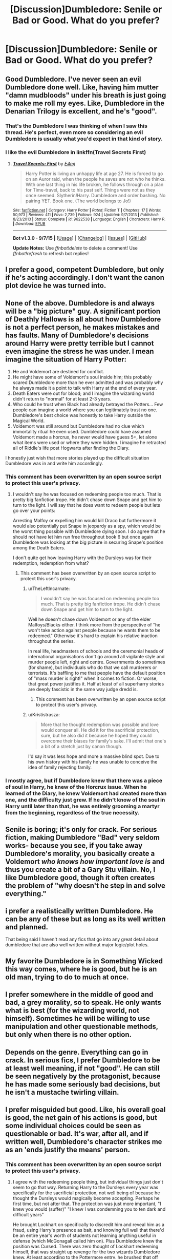 #+TITLE: [Discussion]Dumbledore: Senile or Bad or Good. What do you prefer?

* [Discussion]Dumbledore: Senile or Bad or Good. What do you prefer?
:PROPERTIES:
:Author: DarthFarious
:Score: 8
:DateUnix: 1448286090.0
:DateShort: 2015-Nov-23
:FlairText: Discussion
:END:

** Good Dumbledore. I've never seen an evil Dumbledore done well. Like, having him mutter "damn mudbloods" under his breath is just going to make me roll my eyes. Like, Dumbledore in the Denarian Trilogy is excellent, and he's "good".
:PROPERTIES:
:Author: Lord_Anarchy
:Score: 30
:DateUnix: 1448287622.0
:DateShort: 2015-Nov-23
:END:

*** That's the Dumbledore I was thinking of when I saw this thread. He's perfect, even more so considering an evil Dumbledore is usually what you'd expect in that kind of story.
:PROPERTIES:
:Score: 2
:DateUnix: 1448320659.0
:DateShort: 2015-Nov-24
:END:


*** I like the evil Dumbledore in linkffn(Travel Secrets First)
:PROPERTIES:
:Author: howtopleaseme
:Score: 1
:DateUnix: 1448398444.0
:DateShort: 2015-Nov-25
:END:

**** [[http://www.fanfiction.net/s/9622538/1/][*/Travel Secrets: First/*]] by [[https://www.fanfiction.net/u/4349156/E4mj][/E4mj/]]

#+begin_quote
  Harry Potter is living an unhappy life at age 27. He is forced to go on an Auror raid, when the people he saves are not who he thinks. With one last thing in his life broken, he follows through on a plan for Time-travel, back to his past self. Things were not as they once seemed. Slytherin!Harry. Dumbledore and order bashing. No pairing YET. Book one. (The world belongs to Jo!)
#+end_quote

^{/Site/: [[http://www.fanfiction.net/][fanfiction.net]] *|* /Category/: Harry Potter *|* /Rated/: Fiction T *|* /Chapters/: 17 *|* /Words/: 50,973 *|* /Reviews/: 411 *|* /Favs/: 2,739 *|* /Follows/: 924 *|* /Updated/: 9/7/2013 *|* /Published/: 8/23/2013 *|* /Status/: Complete *|* /id/: 9622538 *|* /Language/: English *|* /Characters/: Harry P. *|* /Download/: [[http://www.p0ody-files.com/ff_to_ebook/mobile/makeEpub.php?id=9622538][EPUB]]}

--------------

*Bot v1.3.0 - 9/7/15* *|* [[[https://github.com/tusing/reddit-ffn-bot/wiki/Usage][Usage]]] | [[[https://github.com/tusing/reddit-ffn-bot/wiki/Changelog][Changelog]]] | [[[https://github.com/tusing/reddit-ffn-bot/issues/][Issues]]] | [[[https://github.com/tusing/reddit-ffn-bot/][GitHub]]]

*Update Notes:* Use /ffnbot!delete/ to delete a comment! Use /ffnbot!refresh/ to refresh bot replies!
:PROPERTIES:
:Author: FanfictionBot
:Score: 1
:DateUnix: 1448398466.0
:DateShort: 2015-Nov-25
:END:


** I prefer a good, competent Dumbledore, but only if he's acting accordingly. I don't want the canon plot device he was turned into.
:PROPERTIES:
:Author: Starfox5
:Score: 12
:DateUnix: 1448290000.0
:DateShort: 2015-Nov-23
:END:


** None of the above. Dumbledore is and always will be a "big picture" guy. A significant portion of Deathly Hallows is all about how Dumbledore is not a perfect person, he makes mistakes and has faults. Many of Dumbledore's decisions around Harry were pretty terrible but I cannot even imagine the stress he was under. I mean imagine the situation of Harry Potter:

1. He and Voldemort are destined for conflict.
2. He might have some of Voldemort's soul inside him; this probably scared Dumbledore more than he ever admitted and was probably why he always made it a point to talk with Harry at the end of every year.
3. Death Eaters were out for blood; and I imagine the wizarding world didn't return to "normal" for at least 2-3 years.
4. Who could he trust when Black had already betrayed the Potters... Few people can imagine a world where you can legitimately trust no one. Dumbledore's best choice was honestly to take Harry outside the Magical World.\\
5. Voldemort was still around but Dumbledore had no clue which immortality ritual he even used. Dumbledore could have assumed Voldemort made a horcrux, he never would have guess 5+, let alone what items were used or where they were hidden. I imagine he retracted all of Riddle's life post Hogwarts after finding the Diary.

I honestly just wish that more stories played up the difficult situation Dumbledore was in and write him accordingly.
:PROPERTIES:
:Author: Lyion
:Score: 10
:DateUnix: 1448297352.0
:DateShort: 2015-Nov-23
:END:

*** This comment has been overwritten by an open source script to protect this user's privacy.
:PROPERTIES:
:Author: metaridley18
:Score: 5
:DateUnix: 1448301012.0
:DateShort: 2015-Nov-23
:END:

**** I wouldn't say he was focused on redeeming people too much. That is pretty big fanfiction trope. He didn't chase down Snape and get him to turn to the light. I will say that he does want to redeem people but lets go over your points:

Arresting Malfoy or expelling him would kill Draco but furthermore it would also potentially put Snape in jeopardy as a spy, which would be the worst thing possible with Dumbledore dying soon. I do agree that he should not have let him run free throughout book 6 but once again Dumbledore was looking at the big picture in securing Snape's position among the Death Eaters.

I don't quite get how leaving Harry with the Dursleys was for their redemption, redemption from what?
:PROPERTIES:
:Author: Lyion
:Score: 9
:DateUnix: 1448303537.0
:DateShort: 2015-Nov-23
:END:

***** This comment has been overwritten by an open source script to protect this user's privacy.
:PROPERTIES:
:Author: metaridley18
:Score: 1
:DateUnix: 1448307031.0
:DateShort: 2015-Nov-23
:END:

****** u/TheLeftIncarnate:
#+begin_quote

  #+begin_quote
    I wouldn't say he was focused on redeeming people too much. That is pretty big fanfiction trope. He didn't chase down Snape and get him to turn to the light.
  #+end_quote

  Well he doesn't chase down Voldemort or any of the elder Malfoys/Blacks either. I think more from the perspective of "he won't take action against people because he wants them to be redeemed." Otherwise it's hard to explain his relative inaction throughout the series.
#+end_quote

In real life, headmasters of schools and the ceremonial heads of international organisations don't go around all vigilante style and murder people left, right and centre. Governments do sometimes (for shame), but individuals who do that we call murderers or terrorists. It's baffling to me that people have the default position of "mass murder is right!" when it comes to fiction. Or worse, that great power justifies it. Half at least of all superharry stories are deeply fascistic in the same way judge dredd is.
:PROPERTIES:
:Author: TheLeftIncarnate
:Score: 2
:DateUnix: 1448343966.0
:DateShort: 2015-Nov-24
:END:

******* This comment has been overwritten by an open source script to protect this user's privacy.
:PROPERTIES:
:Author: metaridley18
:Score: 2
:DateUnix: 1448376261.0
:DateShort: 2015-Nov-24
:END:


****** u/Krististrasza:
#+begin_quote
  More that he thought redemption was possible and love would conquer all. He did it for the sacrificial protection, sure, but he also did it because he hoped they could overcome their biases for family's sake. I'll admit that one's a bit of a stretch just by canon though.
#+end_quote

I'd say it was less hope and more a massive blind spot. Due to his own history with his family he was unable to conceive the idea of family rejecting family.
:PROPERTIES:
:Author: Krististrasza
:Score: 1
:DateUnix: 1448402407.0
:DateShort: 2015-Nov-25
:END:


*** I mostly agree, but if Dumbledore knew that there was a piece of soul in Harry, he knew of the Horcrux issue. When he learned of the Diary, he knew Voldemort had created more than one, and the difficulty just grew. If he didn't know of the soul in Harry until later than that, he was entirely grooming a martyr from the beginning, regardless of the true necessity.
:PROPERTIES:
:Author: bloopenstein
:Score: 1
:DateUnix: 1448402717.0
:DateShort: 2015-Nov-25
:END:


** Senile is boring; it's only for crack. For serious fiction, making Dumbledore "Bad" very seldom works- because you see, if you take away Dumbledore's morality, you basically create a Voldemort /who knows how important love is/ and thus you create a bit of a Gary Stu villain. No, I like Dumbledore good, though it often creates the problem of "why doesn't he step in and solve everything."
:PROPERTIES:
:Author: raddaya
:Score: 21
:DateUnix: 1448286849.0
:DateShort: 2015-Nov-23
:END:


** i prefer a realistically written Dumbledore. He can be any of these but as long as its well written and planned.

That being said I haven't read any fics that go into any great detail about dumbledore that are also well written without major logic/plot holes.
:PROPERTIES:
:Author: bunn2
:Score: 7
:DateUnix: 1448291740.0
:DateShort: 2015-Nov-23
:END:


** My favorite Dumbledore is in Something Wicked this way comes, where he is good, but he is an old man, trying to do to much at once.
:PROPERTIES:
:Author: Heimdall1342
:Score: 6
:DateUnix: 1448291931.0
:DateShort: 2015-Nov-23
:END:


** I prefer somewhere in the middle of good and bad, a grey morality, so to speak. He only wants what is best (for the wizarding world, not himself). Sometimes he will be willing to use manipulation and other questionable methods, but only when there is no other option.
:PROPERTIES:
:Author: Hostiel
:Score: 6
:DateUnix: 1448297237.0
:DateShort: 2015-Nov-23
:END:


** Depends on the genre. Everything can go in crack. In serious fics, I prefer Dumbledore to be at least well meaning, if not "good". He can still be seen negatively by the protagonist, because he has made some seriously bad decisions, but he isn't a mustache twirling villain.
:PROPERTIES:
:Author: Almavet
:Score: 7
:DateUnix: 1448291733.0
:DateShort: 2015-Nov-23
:END:


** I prefer misguided but good. Like, his overall goal is good, the net gain of his actions is good, but some individual choices could be seen as questionable or bad. It's war, after all, and if written well, Dumbledore's character strikes me as an 'ends justify the means' person.
:PROPERTIES:
:Author: girlikecupcake
:Score: 8
:DateUnix: 1448294444.0
:DateShort: 2015-Nov-23
:END:

*** This comment has been overwritten by an open source script to protect this user's privacy.
:PROPERTIES:
:Author: metaridley18
:Score: 11
:DateUnix: 1448300888.0
:DateShort: 2015-Nov-23
:END:

**** I agree with the redeeming people thing, but individual things just don't seem to go that way. Returning Harry to the Dursleys every year was specifically for the sacrificial protection, not well being of because he thought the Dursleys would magically become accepting. Perhaps he first time, but not after that. The protection was just more important, "I knew you would (suffer)" "I knew I was condemning you to ten dark and difficult years"

He brought Lockhart on specifically to discredit him and reveal him as a fraud, using Harry's presence as bait, and knowing full well that there'd be an entire year's worth of students not learning anything useful in defense (which McGonagall called him on). Plus Dumbledore knew the position was Cursed. There was zero thought of Lockhart redeeming himself, that was straight up revenge for the two wizards Dumbledore knew. At least according to the Pottermore entry, he brushed that off saying students would learn what not to do. To me that says his overall goal was more important than the individual costs.

I don't think it's necessarily a "greater good" thing, just some of the things he does make him not entirely a "good" character, just has good goals and plans.

Edit: spelling, and also I see it kinda like how Hermione is a "good" character with a bit of a ruthless streak in her teen years.
:PROPERTIES:
:Author: girlikecupcake
:Score: 7
:DateUnix: 1448301906.0
:DateShort: 2015-Nov-23
:END:

***** This comment has been overwritten by an open source script to protect this user's privacy.
:PROPERTIES:
:Author: metaridley18
:Score: 3
:DateUnix: 1448307448.0
:DateShort: 2015-Nov-23
:END:

****** It's canon if you consider Pottermore to be canon, which was written by her. It's fair if you don't, but it isn't the same as, for example, the video games making things up.
:PROPERTIES:
:Author: girlikecupcake
:Score: 2
:DateUnix: 1448308385.0
:DateShort: 2015-Nov-23
:END:

******* It reads as so weird to me that Dumbledore personally went to get Lupin for the job, when just the year before he used the position to deal with Lockhart.
:PROPERTIES:
:Author: zojgruhl
:Score: 2
:DateUnix: 1448309290.0
:DateShort: 2015-Nov-23
:END:

******** Hiring Remus really was a questionable choice. I don't recall if it's canon/Pottermore canon that it had to do directly with Sirius escaping, but it's too convenient not to be related. He also used bribery then as well, promising wolfsbane (and Pottermore says that was the persuading factor).

Remus may have done well in the role, may have been one of the best defense teachers they had, but as we saw at the end of the year he was still directly dangerous to the students when he missed his potion due to a distraction. He wasn't honest with staff about how a murderer (in his eyes) was getting into the school. That's extremely poor judgment on Remus' part.

I really do want to know Dumbledore's direct motives for hiring him, I think it'd be interesting.
:PROPERTIES:
:Author: girlikecupcake
:Score: 3
:DateUnix: 1448310291.0
:DateShort: 2015-Nov-23
:END:

********* [deleted]
:PROPERTIES:
:Score: 1
:DateUnix: 1448321598.0
:DateShort: 2015-Nov-24
:END:

********** Which honestly makes no sense. If he actually wanted Sirius caught, why /wouldn't/ he tell them?
:PROPERTIES:
:Author: Averant
:Score: 3
:DateUnix: 1448340326.0
:DateShort: 2015-Nov-24
:END:

*********** Remus's actions only make sense from a "the plot needs it" perspective.
:PROPERTIES:
:Author: Starfox5
:Score: 1
:DateUnix: 1448348625.0
:DateShort: 2015-Nov-24
:END:

************ My question was mainly rhetorical, as I agree completely.
:PROPERTIES:
:Author: Averant
:Score: 1
:DateUnix: 1448349825.0
:DateShort: 2015-Nov-24
:END:


******* This comment has been overwritten by an open source script to protect this user's privacy.
:PROPERTIES:
:Author: metaridley18
:Score: 2
:DateUnix: 1448309568.0
:DateShort: 2015-Nov-23
:END:

******** That's understandable then. Taking Pottermore as canon does alter the viewpoint a bit, making one thing seem like something else, leading to different interpretations.

I would agree with you though, going by the books themselves Dumbledore's thing was redemption.

However, McGonagall watched the house for a full day before Harry was brought and she tried telling Dumbledore that they were awful people. It had to have been something he considered since he didn't just ignore her. That plays into it, not just the 'living as a Muggle' which truly might be awful when you don't know what's happening. Perhaps it's both, just making a hard decision with little information.
:PROPERTIES:
:Author: girlikecupcake
:Score: 2
:DateUnix: 1448310699.0
:DateShort: 2015-Nov-24
:END:

********* Well, she didn't tell him exactly why they were awful. And going with a previously raised point about the “difficult” years bit possibly being about the inability to do magic as a kid due to being with muggles, it was possible for Dumbledore to treat her comment about them as them being the most mugglish muggles ever. Well, that and there's the fact that most of the wizarding world doesn't seem to care about emotional trauma and wizards are quite harder to kill than muggles, so though I do not think it justifies the choice I feel it serves as a sufficient explanation as to why Dumbledore might have interpreted McGonagall's objection as the “he'll be unable to use magic until Hogwarts” possibility rather than the “they'll hurt him” one.

As for Lockhart, honestly it feels as if Madam Rowling didn't think the revelation about Dumbledore hiring Lockhart to expose him through. So let me counter that with a “what if” thing:

What if Dumbledore really had hired Lockhart hoping to expose it because there was nobody else applying for the position and the only alternatives were either relying on the ministry to appoint someone or tracking down some friend of his to take the position? And what if Dumbledore had done it hoping that Lockhart would let his guard down due to the presence of the Boy-Who-Lived and expose himself in September or maybe October at the latest and then he could plead to the minister to lend him one of his aurors to teach after Lockhart would have gotten outed? What if he'd been hoping that Lockhart wouldn't do things as stupid as requiring all the students to buy all of his overpriced books, but he didn't have a say in whatever books any teacher assigns and that was the why of the silly book list?
:PROPERTIES:
:Author: Kazeto
:Score: 1
:DateUnix: 1448313739.0
:DateShort: 2015-Nov-24
:END:


** I prefer "Delusional" Dumbledore. He *thinks* he's doing good but in reality he's causing more harm with his "Greater Good" attitude. He's been living off a celebrity high since his victory over Grindleward, people have been praising him to high heavens, heaping awards and prestigious positions on him, he was even offered the position of MoM several times but "settled" for Supreme Mugwump, Grand Sorcerer, Chief Warlock and Headmaster to one of the most prestigious schools in the world.

He's spent so long hearing how he can do no wrong that he started believing it himself.
:PROPERTIES:
:Author: -Oc-
:Score: 6
:DateUnix: 1448301605.0
:DateShort: 2015-Nov-23
:END:

*** These can be fun to read when they're written well and not outright bashy.
:PROPERTIES:
:Author: girlikecupcake
:Score: 7
:DateUnix: 1448309199.0
:DateShort: 2015-Nov-23
:END:


*** If you honestly think Dumbledore believes in the Greater Good you're either a total moron or you haven't read the books.
:PROPERTIES:
:Author: NMR3
:Score: -2
:DateUnix: 1448313891.0
:DateShort: 2015-Nov-24
:END:


** I like "good, but a bit out of his depth."

Which, to be honest, is basically how he is in canon. He was great at appearing wise and powerful, and he definitely tried to set up some measures when he could, but beyond a few strong guesses he didn't really know what the hell was going on until book 6
:PROPERTIES:
:Author: beetnemesis
:Score: 3
:DateUnix: 1448305903.0
:DateShort: 2015-Nov-23
:END:


** I have enjoyed all of those characterizations at one point at least. However, its very specific when which of them tends to work (for me).

Senile: Given his old age, its not surprising that his brain would ask for retirement as well. There are fics out there that make this characterization working by using something a lot of old people do. They deny loosing their touch. In those fics, not telling Harry secrets and forgetting that Lily was not a well-loved relative of the Dursleys comes from his slowly fading memory.

Bad: He is a political powerhouse. Thats just fact. Given that you're either a sycophant or ruthless to make it to the top in the real world political arena (and stay there), the leap is not that far to stating that Dumbles is bad, or downright evil. I like this type of Dumbles a lot if it doesn't end up in bashing.

Good: If you portray him as good, then stick close to Rowlings characterization of the wise old wizard that truly knows best. Theres a reason why Dumbledore is one of my all time favourite characters in fiction.

In all three categories, I love it when he actually packs a punch. I personally always write him as a wizard of immense power/knowledge. Its, I think, one of the cores of his character, to be this legendary warlock.
:PROPERTIES:
:Author: UndeadBBQ
:Score: 3
:DateUnix: 1448313273.0
:DateShort: 2015-Nov-24
:END:


** In fluff and romance I prefer Dumbledore as the happy grandfatherly type, who simply enjoys his job and simply doesn't care if people find that some of his behaviours are a bit weird - he's lived for so long, he has earned the right to basically do whatever he fucking wants.

In realistic or dark fics I like seeing him as the same person, only through no fault of his own burdened with too much at once. Some of his favourite students died at the hands of another student of his, who created an army to erradicate a large percentage of the population, the government is infiltrated by agents of voldemort, the pureblood-ideology is rooted so deeply in the heads of the people, that even the moderates are fueling the hate, by not actively opposing it. The enemies try to take away his position as headmaster to get access to the minds of the next generation when they are the most vulnerable to manipulation, former allies like sirius seem to have switched sides, people he wouldn't have thought possible of succumbing to the darkness have turned against those who love them (snape), and the war has killed so many good people that there are not enough experienced and/or trustworthy people to rely on.

Dumbledore hates the greater good with a passion, but life isn't fair and generally doesn't care whether you hate something or not.

Dumbledore portrayed as a politician out of options is - in my opinion - the best portrayal.

People like to say he is evil because he made some questionable decisions - but never consider it from his perspective: he can't give up the position of the supreme wugmump, if he doesn't want the justice-system to fall in the hands of those who consider not being of pure blood a crime, he cannot give up his position in the wizengamot, if he doesn't want the law fall into the hands of those who want the moderates to follow their vision of lawfullness, he cannot give up his position at hogwarts, because it would leave a whole generation vulnerable, he cannot take care of harry, because there is simply a limit to how much a single person (no matter how powerful) can handle.

He's a remarkable man who had to fight a losing battle, and managed to not give an inch for 10 fucking years, until harry appeared, and with him even more problems that shifted his focus to his position as headmaster.

In these 10 years he also wasn't able to find a replacement. Bones can't become minister, leader of the wizengamot or anything without losing her current position, and without an executive force that actually wants to imprison people who break the law, all changes at the political level are meaningless.

He cannot give his headmaster-position to anyone (even if he trusts his staff to a great degree), because the press and opposition would tear him apart, and would probably manage to either install a ministry-approved replacement, or atleast fill up the position of whoever he promotes.

So, now he has the choice of either sacrificing the law, sacrificing the justice, sacrifice a whole generation or sacrifice harry, by basically telling him “you are on your own now kiddo, good luck with voldemort“.

And being the great person he is he choses neither, he doesn't go the simply route of sacrificing a single person for the benefit of the masses, no, instead he decides to take harrys burden on himself aswell, he shields him from the public where he can, he allows him to attend school like every normal child, he allows him to choose his own path.

But at the same time he also recognizes that he cannot shield him forever.

So he tries to show him the right way (or what he considers right), teaches valuable life lessons, all in the hope that harry will grow up to become the replacement he so desperately needs.

And then he finds out that life still is not fair and that harry was destined to die at the hands of voldemort, because the horcrux would revive him.

And still he doesn't choose the easy route of guilt-tripping harry into sacrificing himself, or killing him himself, he allows harry to make this choice for himself.

That he shaped harry into a good person, a worthy successor, who just like him is willing to take the burden for other people, might be seen as manipulation, but that's only the perspective of a person who learned to differentiate between Harry and the boy-who-lived, yet failed to do the same for Dumbledore and the leader of the light.
:PROPERTIES:
:Author: fan-f-fan
:Score: 3
:DateUnix: 1448323353.0
:DateShort: 2015-Nov-24
:END:

*** I've never read a characterization of Dumbledore that almost verbatim describes him how I'd describe him. Whether 100%accurate or now, you've added a layer of depth to him that I don't feel the books did.
:PROPERTIES:
:Author: Splinter067
:Score: 1
:DateUnix: 1448328337.0
:DateShort: 2015-Nov-24
:END:


** Depends on what you mean by "good," doesn't it?

If you are going to deal with the source material seriously and not ignore a whole slew of problems associated with his decisions - some explicit and some implicit - without him being evil, then you have to also incorporate some combination of: making mistakes, overlooking the obvious, arrogance, thinking the ends justify the means, ignoring the suffering of others, not even trying to get the input or advice of others, and more.

You can be a "good" person with all of that, if one focuses on the intentions and goals, but those harmed by your actions won't think of you as very "good" when it comes to their own lives, regardless of how much "good" you might be doing elsewhere.

The key word here is "combination" - if you put all of the blame on any one thing, he'll end up being evil, senile, a caricature, or something like that. If you spread the blame far enough around, you can probably avoid the negative labels. Mostly.

And that's a potentially very interesting character, though it's a difficult balancing act to do. It's what I'm trying in my story, at any rate: a Dumbledore who has the best of intentions and who genuinely wants good things to happen, but through a combination of ignorance, arrogance, focusing on the big picture/end goals, self-isolation, mistrust of others, and more, makes a lot of mistakes that cause a lot of harm - most of which he's unaware of.
:PROPERTIES:
:Author: philosophize
:Score: 2
:DateUnix: 1448486855.0
:DateShort: 2015-Nov-26
:END:


** If it's supposed to be crack/humor, I love a really evil Dumbledore. For some reason, seeing the regal headmaster act stupidly and completely out of character cracks me up. Otherwise, in more serious fanfiction, I prefer a competent Dumbledore that is as close to the canon version as possible.
:PROPERTIES:
:Author: kyuubifire
:Score: 1
:DateUnix: 1448299687.0
:DateShort: 2015-Nov-23
:END:


** Why not all three?

My favourite characterizations of Dumbledore are those that acknowledge that he sees the world a different way (this is vague intentionally,) and as a consequence his actions are sometimes bad and sometimes good. I don't know if it's really the same as senile!Dumbledore but I /like/ the eccentric, slightly-mad old warlock much, much more than batshit!crazy Dumbledore/evil!Dumbles/anything else so absolute.

He's also my favourite character though.
:PROPERTIES:
:Author: imjustafangirl
:Score: 1
:DateUnix: 1448304629.0
:DateShort: 2015-Nov-23
:END:


** i prefer good-dumbledore who is fucking up harry, and other, lifes because he can't see that he's the same little dark lord he was with grindelward.
:PROPERTIES:
:Author: tomintheconer
:Score: 1
:DateUnix: 1448377394.0
:DateShort: 2015-Nov-24
:END:


** Flawed. He's a powerful, old, and ultimately lonely man who knows that whatever legacy he leaves will be tainted terribly by his mistakes. I find that the stories that flesh his character out in this way tend to be the best reads.
:PROPERTIES:
:Author: BadReynolds
:Score: 1
:DateUnix: 1448926487.0
:DateShort: 2015-Dec-01
:END:


** If it has a great plot, I prefer Bad. OR if it is humor or crack, I say, Senile or Good.
:PROPERTIES:
:Author: DarthFarious
:Score: 0
:DateUnix: 1448286131.0
:DateShort: 2015-Nov-23
:END:
